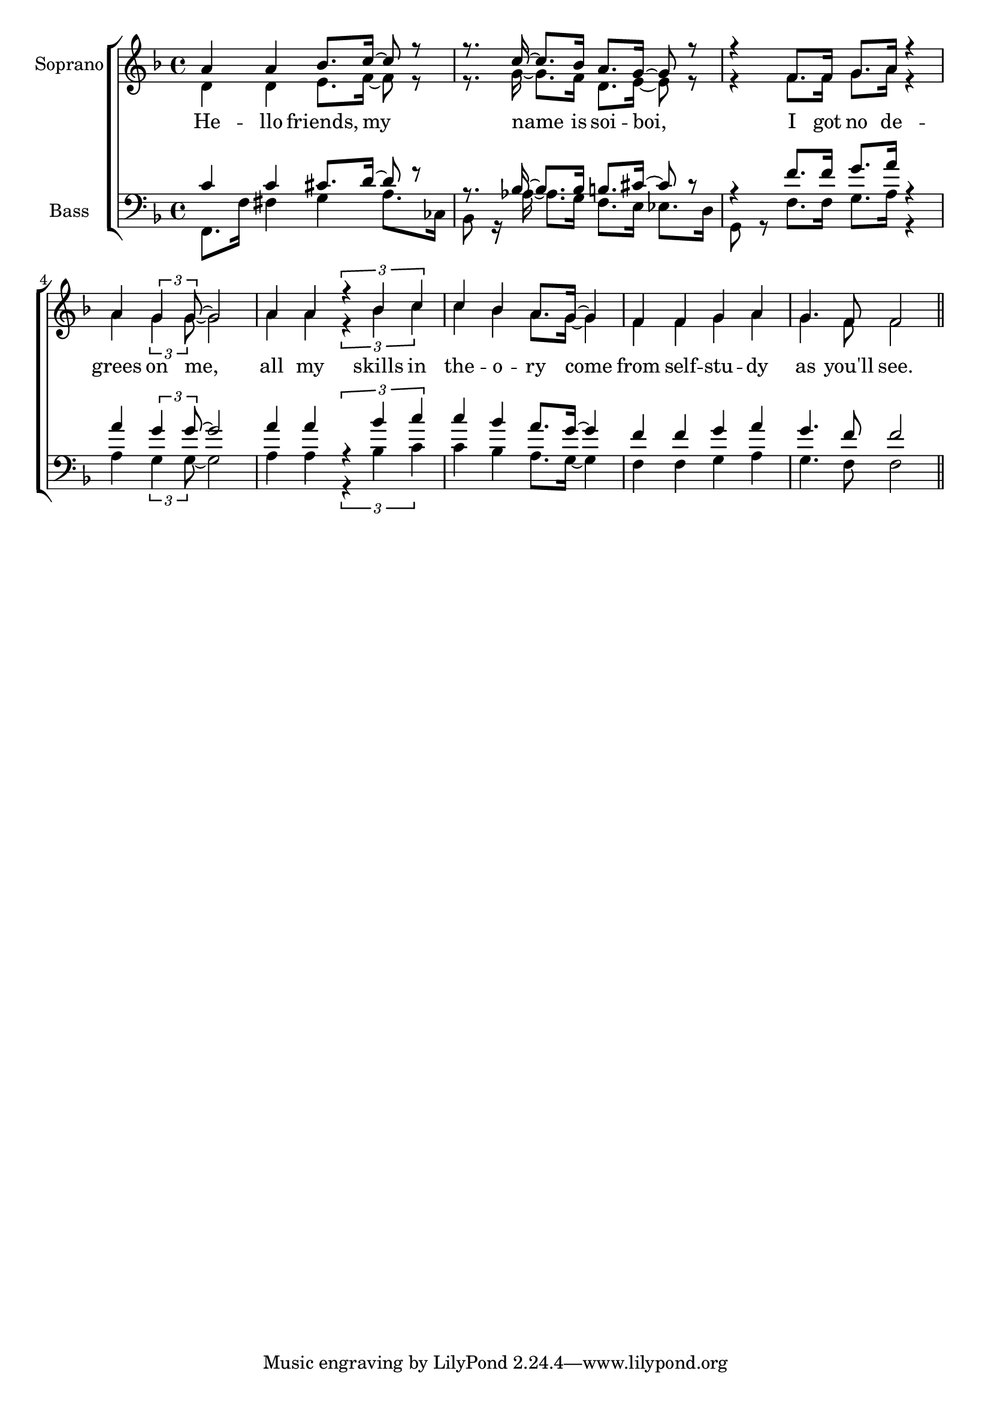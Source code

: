 glbl = {\key f \major}
\score {
    \new ChoirStaff <<
        \new Staff = "sopranos" \relative c'' <<
            \set Staff.instrumentName = #"Soprano"
            \new Voice = "sopranos" \relative c'' {\glbl \voiceOne
              a4 a bes8. c16~ c8 r r8. c16~c8. bes16 a8. g16 ~ g8 r8 r4 f8. f16 g8. a16 r4 a4 \tuplet 3/2 {g4 g8 ~} g2
              a4 a \tuplet 3/2 {r4 bes c} c bes a8. g16 ~ g4 f f g a g4. f8 f2 \bar "||" }
            \new Voice = "altos" \relative c' {\voiceTwo 
              d4 d e8. f16~ f8 r r8. g16~g8. f16 d8. e16 ~ e8 r8 r4 f8. f16 g8. a16 r4 a4 \tuplet 3/2 {g4 g8 ~} g2
              a4 a \tuplet 3/2 {r4 bes c} c bes a8. g16 ~ g4 f f g a g4. f8 f2 }

        >>
        \new Lyrics \lyricsto "sopranos" { 
          He -- llo friends, my name is soi -- boi, I got no de -- grees on me,
          all my skills in the -- o  -- ry come from self -- stu -- dy as you'll see.   }

        \new Staff = "basses" \relative c <<
            \set Staff.instrumentName = #"Bass"
            \new Voice = "tenors" \relative c' {\glbl \voiceOne 
              c4 c cis8. d16~ d8 r r8. bes16~bes8. bes16 b8. cis16 ~ cis8 r8 r4 f8. f16 g8. a16 r4 a4 \tuplet 3/2 {g4 g8 ~} g2
              a4 a \tuplet 3/2 {r4 bes c} c bes a8. g16 ~ g4 f f g a g4. f8 f2 \bar "||"}
            \new Voice = "basses" \relative c { \voiceTwo \clef bass 
              f,8. f'16 fis4 g a8. ces,16 bes8 r16 aes'16~aes8. g16 f8. e16 es8. d16 g,8 r f'8. f16 g8. a16 r4 a4 \tuplet 3/2 {g4 g8 ~} g2
              a4 a \tuplet 3/2 {r4 bes c} c bes a8. g16 ~ g4 f f g a g4. f8 f2 \bar "||"}
        >>
        \new Lyrics \lyricsto "basses" { }
    >>
    \layout{} \midi{ \tempo 4= 110 }
}